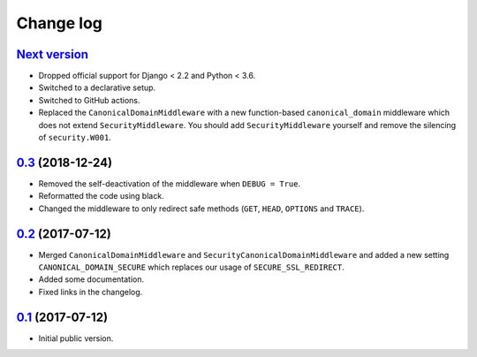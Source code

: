 Change log
==========

`Next version`_
~~~~~~~~~~~~~~~

- Dropped official support for Django < 2.2 and Python < 3.6.
- Switched to a declarative setup.
- Switched to GitHub actions.
- Replaced the ``CanonicalDomainMiddleware`` with a new function-based
  ``canonical_domain`` middleware which does not extend ``SecurityMiddleware``.
  You should add ``SecurityMiddleware`` yourself and remove the silencing of
  ``security.W001``.


`0.3`_ (2018-12-24)
~~~~~~~~~~~~~~~~~~~

- Removed the self-deactivation of the middleware when ``DEBUG = True``.
- Reformatted the code using black.
- Changed the middleware to only redirect safe methods (``GET``,
  ``HEAD``, ``OPTIONS`` and ``TRACE``).


`0.2`_ (2017-07-12)
~~~~~~~~~~~~~~~~~~~

- Merged ``CanonicalDomainMiddleware`` and
  ``SecurityCanonicalDomainMiddleware`` and added a new setting
  ``CANONICAL_DOMAIN_SECURE`` which replaces our usage of
  ``SECURE_SSL_REDIRECT``.
- Added some documentation.
- Fixed links in the changelog.


`0.1`_ (2017-07-12)
~~~~~~~~~~~~~~~~~~~

- Initial public version.

.. _0.1: https://github.com/matthiask/django-canonical-domain/commit/55721303fc
.. _0.2: https://github.com/matthiask/django-canonical-domain/compare/0.1...0.2
.. _0.3: https://github.com/matthiask/django-canonical-domain/compare/0.2...0.3
.. _Next version: https://github.com/matthiask/django-canonical-domain/compare/0.3...master
